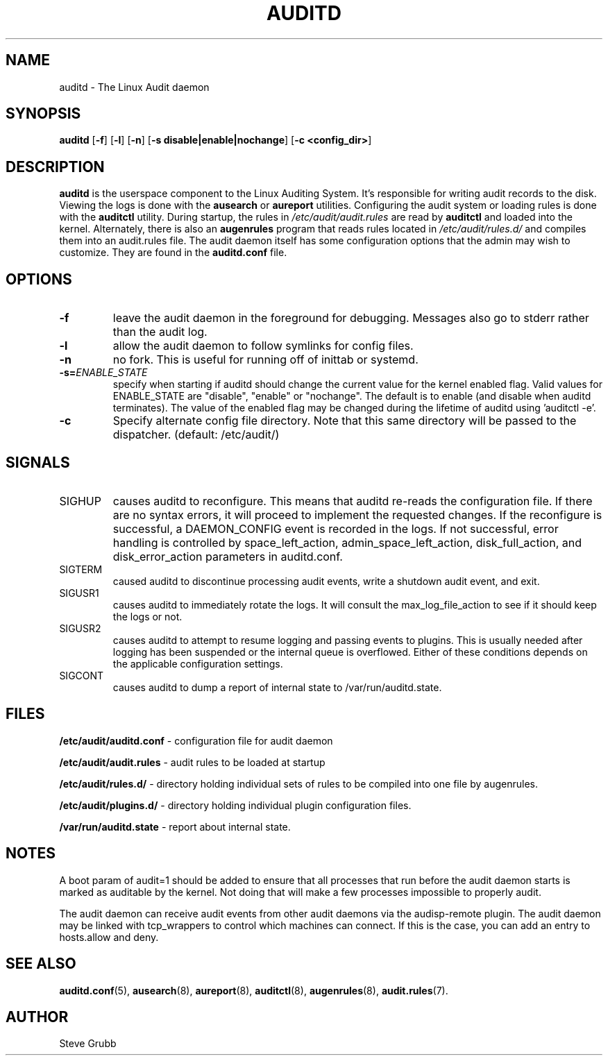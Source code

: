 .TH "AUDITD" "8" "Sept 2013" "Red Hat" "System Administration Utilities"
.SH NAME
auditd \- The Linux Audit daemon
.SH SYNOPSIS
.B auditd
.RB [ \-f ]\ [ \-l ]\ [ \-n ]\ [ \-s\ disable|enable|nochange ]\ [ \-c\ <config_dir> ]
.SH DESCRIPTION
\fBauditd\fP is the userspace component to the Linux Auditing System. It's responsible for writing audit records to the disk. Viewing the logs is done with the
.B ausearch
or
.B aureport
utilities. Configuring the audit system or loading rules is done with the
.B auditctl
utility. During startup, the rules in \fI/etc/audit/audit.rules\fP are read by \fBauditctl\fP and loaded into the kernel. Alternately, there is also an
.B augenrules
program that reads rules located in \fI/etc/audit/rules.d/\fP and compiles them into an audit.rules file. The audit daemon itself has some configuration options that the admin may wish to customize. They are found in the
.B auditd.conf
file.
.SH OPTIONS
.TP
.B \-f
leave the audit daemon in the foreground for debugging. Messages also go to stderr rather than the audit log.
.TP
.B \-l
allow the audit daemon to follow symlinks for config files.
.TP
.B \-n
no fork. This is useful for running off of inittab or systemd.
.TP
.B \-s=\fIENABLE_STATE\fR
specify when starting if auditd should change the current value for the kernel enabled flag. Valid values for ENABLE_STATE are "disable", "enable" or "nochange". The default is to enable (and disable when auditd terminates). The value of the enabled flag may be changed during the lifetime of auditd using 'auditctl \-e'.
.TP
.B \-c
Specify alternate config file directory. Note that this same directory will
be passed to the dispatcher. (default: /etc/audit/)
.SH SIGNALS
.TP
SIGHUP
causes auditd to reconfigure. This means that auditd re-reads the configuration file. If there are no syntax errors, it will proceed to implement the requested changes. If the reconfigure is successful, a DAEMON_CONFIG event is recorded in the logs. If not successful, error handling is controlled by space_left_action, admin_space_left_action, disk_full_action, and disk_error_action parameters in auditd.conf.

.TP
SIGTERM
caused auditd to discontinue processing audit events, write a shutdown audit event, and exit.

.TP
SIGUSR1
causes auditd to immediately rotate the logs. It will consult the max_log_file_action to see if it should keep the logs or not.

.TP
SIGUSR2
causes auditd to attempt to resume logging and passing events to plugins. This is usually needed after logging has been suspended or the internal queue is overflowed. Either of these conditions depends on the applicable configuration settings.
.TP
SIGCONT
causes auditd to dump a report of internal state to /var/run/auditd.state.

.SH FILES
.B /etc/audit/auditd.conf
- configuration file for audit daemon
.P
.B /etc/audit/audit.rules
- audit rules to be loaded at startup
.P
.B /etc/audit/rules.d/
- directory holding individual sets of rules to be compiled into one file by augenrules.
.P
.B /etc/audit/plugins.d/
- directory holding individual plugin configuration files.
.P
.B /var/run/auditd.state
- report about internal state.

.SH NOTES
A boot param of audit=1 should be added to ensure that all processes that run before the audit daemon starts is marked as auditable by the kernel. Not doing that will make a few processes impossible to properly audit.

The audit daemon can receive audit events from other audit daemons via the audisp\-remote plugin. The audit daemon may be linked with tcp_wrappers to control which machines can connect. If this is the case, you can add an entry to hosts.allow and deny.

.SH "SEE ALSO"
.BR auditd.conf (5),
.BR ausearch (8),
.BR aureport (8),
.BR auditctl (8),
.BR augenrules (8),
.BR audit.rules (7).

.SH AUTHOR
Steve Grubb

